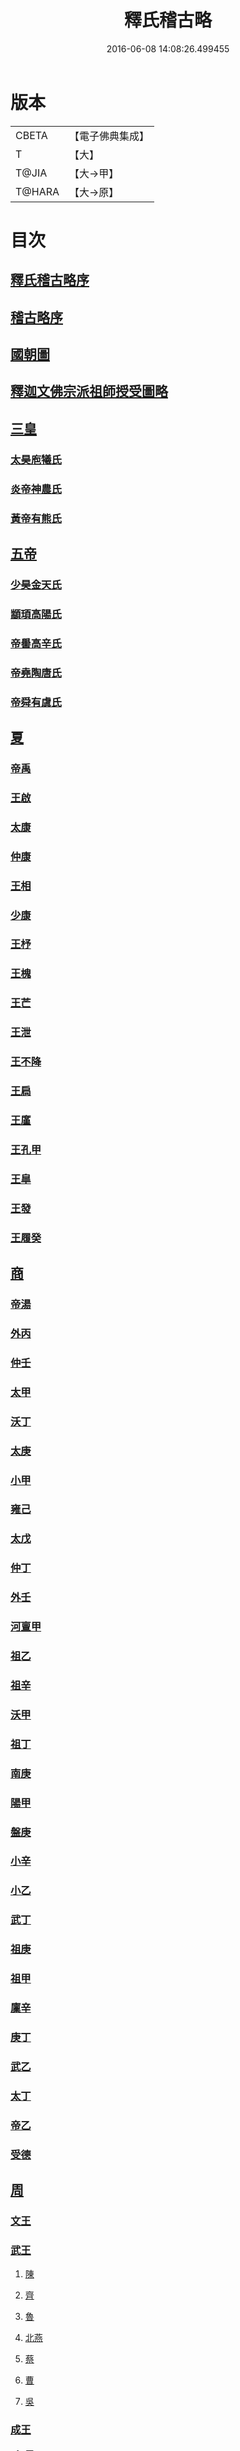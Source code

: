 #+TITLE: 釋氏稽古略 
#+DATE: 2016-06-08 14:08:26.499455

* 版本
 |     CBETA|【電子佛典集成】|
 |         T|【大】     |
 |     T@JIA|【大→甲】   |
 |    T@HARA|【大→原】   |

* 目次
** [[file:KR6r0014_001.txt::001-0737a2][釋氏稽古略序]]
** [[file:KR6r0014_001.txt::001-0737b15][稽古略序]]
** [[file:KR6r0014_001.txt::001-0737c24][國朝圖]]
** [[file:KR6r0014_001.txt::001-0739a13][釋迦文佛宗派祖師授受圖略]]
** [[file:KR6r0014_001.txt::001-0740b5][三皇]]
*** [[file:KR6r0014_001.txt::001-0740b6][太昊庖犧氏]]
*** [[file:KR6r0014_001.txt::001-0741a6][炎帝神農氏]]
*** [[file:KR6r0014_001.txt::001-0741a21][黃帝有熊氏]]
** [[file:KR6r0014_001.txt::001-0741c2][五帝]]
*** [[file:KR6r0014_001.txt::001-0741c3][少昊金天氏]]
*** [[file:KR6r0014_001.txt::001-0741c7][顓頊高陽氏]]
*** [[file:KR6r0014_001.txt::001-0741c16][帝嚳高辛氏]]
*** [[file:KR6r0014_001.txt::001-0741c25][帝堯陶唐氏]]
*** [[file:KR6r0014_001.txt::001-0742a15][帝舜有虞氏]]
** [[file:KR6r0014_001.txt::001-0742c14][夏]]
*** [[file:KR6r0014_001.txt::001-0742c18][帝禹]]
*** [[file:KR6r0014_001.txt::001-0743a28][王啟]]
*** [[file:KR6r0014_001.txt::001-0743b1][太康]]
*** [[file:KR6r0014_001.txt::001-0743b6][仲康]]
*** [[file:KR6r0014_001.txt::001-0743b9][王相]]
*** [[file:KR6r0014_001.txt::001-0743c1][少康]]
*** [[file:KR6r0014_001.txt::001-0745a6][王杼]]
*** [[file:KR6r0014_001.txt::001-0745a8][王槐]]
*** [[file:KR6r0014_001.txt::001-0745a10][王芒]]
*** [[file:KR6r0014_001.txt::001-0745a13][王泄]]
*** [[file:KR6r0014_001.txt::001-0745a16][王不降]]
*** [[file:KR6r0014_001.txt::001-0745a18][王扃]]
*** [[file:KR6r0014_001.txt::001-0745a20][王廑]]
*** [[file:KR6r0014_001.txt::001-0745a22][王孔甲]]
*** [[file:KR6r0014_001.txt::001-0745a24][王皐]]
*** [[file:KR6r0014_001.txt::001-0745a26][王發]]
*** [[file:KR6r0014_001.txt::001-0745a28][王履癸]]
** [[file:KR6r0014_001.txt::001-0745b15][商]]
*** [[file:KR6r0014_001.txt::001-0745b21][帝湯]]
*** [[file:KR6r0014_001.txt::001-0745c18][外丙]]
*** [[file:KR6r0014_001.txt::001-0745c21][仲壬]]
*** [[file:KR6r0014_001.txt::001-0745c23][太甲]]
*** [[file:KR6r0014_001.txt::001-0746a1][沃丁]]
*** [[file:KR6r0014_001.txt::001-0746a3][太庚]]
*** [[file:KR6r0014_001.txt::001-0746a5][小甲]]
*** [[file:KR6r0014_001.txt::001-0746a7][雍己]]
*** [[file:KR6r0014_001.txt::001-0746a9][太戊]]
*** [[file:KR6r0014_001.txt::001-0746a17][仲丁]]
*** [[file:KR6r0014_001.txt::001-0746a21][外壬]]
*** [[file:KR6r0014_001.txt::001-0746a23][河亶甲]]
*** [[file:KR6r0014_001.txt::001-0746a27][祖乙]]
*** [[file:KR6r0014_001.txt::001-0746b2][祖辛]]
*** [[file:KR6r0014_001.txt::001-0746b4][沃甲]]
*** [[file:KR6r0014_001.txt::001-0746b6][祖丁]]
*** [[file:KR6r0014_001.txt::001-0746b8][南庚]]
*** [[file:KR6r0014_001.txt::001-0746b10][陽甲]]
*** [[file:KR6r0014_001.txt::001-0746b13][盤庚]]
*** [[file:KR6r0014_001.txt::001-0746b17][小辛]]
*** [[file:KR6r0014_001.txt::001-0746b19][小乙]]
*** [[file:KR6r0014_001.txt::001-0746b22][武丁]]
*** [[file:KR6r0014_001.txt::001-0746c4][祖庚]]
*** [[file:KR6r0014_001.txt::001-0746c6][祖甲]]
*** [[file:KR6r0014_001.txt::001-0746c8][廩辛]]
*** [[file:KR6r0014_001.txt::001-0746c10][庚丁]]
*** [[file:KR6r0014_001.txt::001-0746c12][武乙]]
*** [[file:KR6r0014_001.txt::001-0746c16][太丁]]
*** [[file:KR6r0014_001.txt::001-0746c19][帝乙]]
*** [[file:KR6r0014_001.txt::001-0746c25][受德]]
** [[file:KR6r0014_001.txt::001-0747a17][周]]
*** [[file:KR6r0014_001.txt::001-0747b23][文王]]
*** [[file:KR6r0014_001.txt::001-0747c5][武王]]
**** [[file:KR6r0014_001.txt::001-0748b6][陳]]
**** [[file:KR6r0014_001.txt::001-0748b20][齊]]
**** [[file:KR6r0014_001.txt::001-0749a11][魯]]
**** [[file:KR6r0014_001.txt::001-0749b1][北燕]]
**** [[file:KR6r0014_001.txt::001-0749c3][蔡]]
**** [[file:KR6r0014_001.txt::001-0749c20][曹]]
**** [[file:KR6r0014_001.txt::001-0750a6][吳]]
*** [[file:KR6r0014_001.txt::001-0750a25][成王]]
**** [[file:KR6r0014_001.txt::001-0750c2][晉]]
**** [[file:KR6r0014_001.txt::001-0751a14][宋]]
**** [[file:KR6r0014_001.txt::001-0751b15][衛]]
**** [[file:KR6r0014_001.txt::001-0751c8][楚]]
*** [[file:KR6r0014_001.txt::001-0752a4][康王]]
*** [[file:KR6r0014_001.txt::001-0752a7][昭王]]
*** [[file:KR6r0014_001.txt::001-0753c11][穆王]]
*** [[file:KR6r0014_001.txt::001-0753c21][共王]]
*** [[file:KR6r0014_001.txt::001-0753c23][懿王]]
*** [[file:KR6r0014_001.txt::001-0754a1][孝王]]
*** [[file:KR6r0014_001.txt::001-0754b27][夷王]]
*** [[file:KR6r0014_001.txt::001-0755a2][厲王]]
*** [[file:KR6r0014_001.txt::001-0755a11][共和]]
*** [[file:KR6r0014_001.txt::001-0755a28][宣王]]
**** [[file:KR6r0014_001.txt::001-0755b11][鄭]]
**** [[file:KR6r0014_001.txt::001-0755b22][秦]]
*** [[file:KR6r0014_001.txt::001-0756a15][幽王]]
*** [[file:KR6r0014_001.txt::001-0756b2][平王]]
*** [[file:KR6r0014_001.txt::001-0756c15][桓王]]
*** [[file:KR6r0014_001.txt::001-0757a1][莊王]]
*** [[file:KR6r0014_001.txt::001-0757a27][釐王]]
*** [[file:KR6r0014_001.txt::001-0757b7][惠王]]
*** [[file:KR6r0014_001.txt::001-0757b23][襄王]]
*** [[file:KR6r0014_001.txt::001-0757c25][頃王]]
*** [[file:KR6r0014_001.txt::001-0757c29][匡王]]
*** [[file:KR6r0014_001.txt::001-0758a2][定王]]
*** [[file:KR6r0014_001.txt::001-0758a28][簡王]]
*** [[file:KR6r0014_001.txt::001-0758b1][靈王]]
*** [[file:KR6r0014_001.txt::001-0758b8][景王]]
*** [[file:KR6r0014_001.txt::001-0758b25][敬王]]
*** [[file:KR6r0014_001.txt::001-0758c20][元王]]
*** [[file:KR6r0014_001.txt::001-0758c22][貞定王]]
*** [[file:KR6r0014_001.txt::001-0759a13][考王]]
*** [[file:KR6r0014_001.txt::001-0759a20][威烈王]]
**** [[file:KR6r0014_001.txt::001-0759a23][魏]]
**** [[file:KR6r0014_001.txt::001-0759b7][趙]]
**** [[file:KR6r0014_001.txt::001-0759b26][韓]]
*** [[file:KR6r0014_001.txt::001-0759c14][安王]]
*** [[file:KR6r0014_001.txt::001-0760a3][烈王]]
*** [[file:KR6r0014_001.txt::001-0760a5][顯王]]
*** [[file:KR6r0014_001.txt::001-0760b15][慎靚王]]
*** [[file:KR6r0014_001.txt::001-0760b17][赧王]]
** [[file:KR6r0014_001.txt::001-0760c14][秦]]
*** [[file:KR6r0014_001.txt::001-0760c21][昭襄王]]
*** [[file:KR6r0014_001.txt::001-0760c24][孝文王]]
*** [[file:KR6r0014_001.txt::001-0760c26][莊襄王]]
*** [[file:KR6r0014_001.txt::001-0761a1][始皇帝]]
*** [[file:KR6r0014_001.txt::001-0761b28][二世]]
*** [[file:KR6r0014_001.txt::001-0762a6][子嬰]]
** [[file:KR6r0014_001.txt::001-0762a12][西漢]]
*** [[file:KR6r0014_001.txt::001-0762a23][高祖]]
*** [[file:KR6r0014_001.txt::001-0762c15][惠帝]]
*** [[file:KR6r0014_001.txt::001-0762c17][呂后]]
*** [[file:KR6r0014_001.txt::001-0762c26][文帝]]
*** [[file:KR6r0014_001.txt::001-0763a22][景帝]]
*** [[file:KR6r0014_001.txt::001-0763a27][武帝]]
*** [[file:KR6r0014_001.txt::001-0763c8][昭帝]]
*** [[file:KR6r0014_001.txt::001-0764a7][昌邑王]]
*** [[file:KR6r0014_001.txt::001-0764a14][宣帝]]
*** [[file:KR6r0014_001.txt::001-0764b7][元帝]]
*** [[file:KR6r0014_001.txt::001-0764b14][成帝]]
*** [[file:KR6r0014_001.txt::001-0764c9][哀帝]]
*** [[file:KR6r0014_001.txt::001-0764c14][平帝]]
*** [[file:KR6r0014_001.txt::001-0764c26][孺子嬰]]
** [[file:KR6r0014_001.txt::001-0765a11][新室]]
** [[file:KR6r0014_001.txt::001-0765a18][更始]]
** [[file:KR6r0014_001.txt::001-0765a23][劉盆子]]
** [[file:KR6r0014_001.txt::001-0765b5][劉永]]
** [[file:KR6r0014_001.txt::001-0765b8][李憲]]
** [[file:KR6r0014_001.txt::001-0765b11][公孫述]]
** [[file:KR6r0014_001.txt::001-0765b14][隗囂]]
** [[file:KR6r0014_001.txt::001-0765b17][盧芳]]
** [[file:KR6r0014_001.txt::001-0765b20][彭寵]]
** [[file:KR6r0014_001.txt::001-0765b23][張步]]
** [[file:KR6r0014_001.txt::001-0765c27][東漢]]
*** [[file:KR6r0014_001.txt::001-0766a2][世祖光武皇帝]]
*** [[file:KR6r0014_001.txt::001-0766a19][顯宗明皇帝]]
*** [[file:KR6r0014_001.txt::001-0766c20][肅宗章帝]]
*** [[file:KR6r0014_001.txt::001-0767a5][和帝]]
*** [[file:KR6r0014_001.txt::001-0767a11][殤帝]]
*** [[file:KR6r0014_001.txt::001-0767a16][恭宗安帝]]
*** [[file:KR6r0014_001.txt::001-0767b4][北鄉侯]]
*** [[file:KR6r0014_001.txt::001-0767b9][順帝]]
*** [[file:KR6r0014_001.txt::001-0767b21][冲帝]]
*** [[file:KR6r0014_001.txt::001-0767b25][質帝]]
*** [[file:KR6r0014_001.txt::001-0767c4][桓帝]]
*** [[file:KR6r0014_001.txt::001-0768a15][靈帝]]
*** [[file:KR6r0014_001.txt::001-0768b21][少帝]]
*** [[file:KR6r0014_001.txt::001-0768c7][獻帝]]
** [[file:KR6r0014_001.txt::001-0769c24][三國]]
*** [[file:KR6r0014_001.txt::001-0769c25][魏]]
**** [[file:KR6r0014_001.txt::001-0770b10][魏文帝]]
**** [[file:KR6r0014_001.txt::001-0770c16][魏明帝]]
**** [[file:KR6r0014_001.txt::001-0771b11][魏邵陵厲公]]
**** [[file:KR6r0014_001.txt::001-0772c27][魏高貴鄉公]]
**** [[file:KR6r0014_001.txt::001-0773b22][魏元帝]]
*** [[file:KR6r0014_001.txt::001-0773c24][西晉]]
**** [[file:KR6r0014_001.txt::001-0773c26][武皇帝]]
**** [[file:KR6r0014_001.txt::001-0774c20][惠帝]]
**** [[file:KR6r0014_001.txt::001-0776b3][懷帝]]
**** [[file:KR6r0014_001.txt::001-0776b22][愍帝]]
*** [[file:KR6r0014_002.txt::002-0777a24][東晉]]
**** [[file:KR6r0014_002.txt::002-0777a27][中宗元皇帝]]
**** [[file:KR6r0014_002.txt::002-0777c8][肅宗明帝]]
**** [[file:KR6r0014_002.txt::002-0778b16][顯宗成帝]]
***** [[file:KR6r0014_002.txt::002-0778c20][漢趙]]
**** [[file:KR6r0014_002.txt::002-0780a14][康帝]]
**** [[file:KR6r0014_002.txt::002-0780a22][孝宗穆帝]]
***** [[file:KR6r0014_002.txt::002-0781a2][後趙]]
**** [[file:KR6r0014_002.txt::002-0781c25][哀帝]]
**** [[file:KR6r0014_002.txt::002-0782a8][廢帝]]
***** [[file:KR6r0014_002.txt::002-0782b15][前燕]]
**** [[file:KR6r0014_002.txt::002-0782c13][太宗簡文帝]]
**** [[file:KR6r0014_002.txt::002-0783a3][烈宗孝武帝]]
***** [[file:KR6r0014_002.txt::002-0783a25][前涼]]
***** [[file:KR6r0014_002.txt::002-0784b27][前秦]]
**** [[file:KR6r0014_002.txt::002-0785a24][安帝]]
***** [[file:KR6r0014_002.txt::002-0785b4][魏]]
***** [[file:KR6r0014_002.txt::002-0785b17][後涼]]
***** [[file:KR6r0014_002.txt::002-0786c16][後燕]]
***** [[file:KR6r0014_002.txt::002-0787a26][南燕]]
***** [[file:KR6r0014_002.txt::002-0787b7][魏]]
***** [[file:KR6r0014_002.txt::002-0787c9][南涼]]
***** [[file:KR6r0014_002.txt::002-0788b5][後秦]]
**** [[file:KR6r0014_002.txt::002-0788c3][恭帝]]
** [[file:KR6r0014_002.txt::002-0788c18][南北朝宋]]
*** [[file:KR6r0014_002.txt::002-0788c19][宋]]
**** [[file:KR6r0014_002.txt::002-0788c23][高祖武帝]]
***** [[file:KR6r0014_002.txt::002-0789a5][西涼]]
**** [[file:KR6r0014_002.txt::002-0789a21][少帝營陽王]]
***** [[file:KR6r0014_002.txt::002-0789a26][魏]]
**** [[file:KR6r0014_002.txt::002-0789b6][太祖文帝]]
***** [[file:KR6r0014_002.txt::002-0789c9][西秦]]
***** [[file:KR6r0014_002.txt::002-0789c21][大夏]]
***** [[file:KR6r0014_002.txt::002-0790b11][北燕]]
***** [[file:KR6r0014_002.txt::002-0790b20][宋]]
***** [[file:KR6r0014_002.txt::002-0790c5][北涼]]
**** [[file:KR6r0014_002.txt::002-0791b16][世祖孝武帝]]
**** [[file:KR6r0014_002.txt::002-0792a12][廢帝]]
**** [[file:KR6r0014_002.txt::002-0792a16][太宗明帝]]
**** [[file:KR6r0014_002.txt::002-0792c20][蒼梧王]]
**** [[file:KR6r0014_002.txt::002-0793a11][順帝]]
*** [[file:KR6r0014_002.txt::002-0793b2][齊]]
**** [[file:KR6r0014_002.txt::002-0793b5][太祖高皇帝]]
**** [[file:KR6r0014_002.txt::002-0793b15][世祖武帝]]
**** [[file:KR6r0014_002.txt::002-0794a12][高帝明帝]]
**** [[file:KR6r0014_002.txt::002-0794b7][東昏侯]]
**** [[file:KR6r0014_002.txt::002-0794b25][和帝]]
*** [[file:KR6r0014_002.txt::002-0794c7][梁]]
**** [[file:KR6r0014_002.txt::002-0794c10][高祖武帝]]
***** [[file:KR6r0014_002.txt::002-0799b1][元魏]]
**** [[file:KR6r0014_002.txt::002-0801a5][太宗簡文皇帝]]
***** [[file:KR6r0014_002.txt::002-0801a9][北齊]]
**** [[file:KR6r0014_002.txt::002-0801b20][世祖孝元皇帝]]
**** [[file:KR6r0014_002.txt::002-0802a1][敬帝]]
*** [[file:KR6r0014_002.txt::002-0802a19][後梁]]
*** [[file:KR6r0014_002.txt::002-0802b9][陳]]
**** [[file:KR6r0014_002.txt::002-0802b12][高祖武帝]]
***** [[file:KR6r0014_002.txt::002-0802b19][周]]
**** [[file:KR6r0014_002.txt::002-0802c27][世祖文帝]]
**** [[file:KR6r0014_002.txt::002-0803c2][臨海王]]
**** [[file:KR6r0014_002.txt::002-0804a13][高祖宣帝]]
***** [[file:KR6r0014_002.txt::002-0807b11][隋]]
**** [[file:KR6r0014_002.txt::002-0807c12][後主]]
** [[file:KR6r0014_002.txt::002-0808b27][隋]]
*** [[file:KR6r0014_002.txt::002-0808c2][高祖文帝]]
*** [[file:KR6r0014_002.txt::002-0810b22][煬帝]]
*** [[file:KR6r0014_002.txt::002-0811c3][恭帝]]
** [[file:KR6r0014_003.txt::003-0812b4][唐]]
*** [[file:KR6r0014_003.txt::003-0812b13][高祖]]
*** [[file:KR6r0014_003.txt::003-0813b15][太宗文皇帝]]
*** [[file:KR6r0014_003.txt::003-0816a25][高宗]]
*** [[file:KR6r0014_003.txt::003-0819c6][則天]]
*** [[file:KR6r0014_003.txt::003-0822b11][中宗]]
*** [[file:KR6r0014_003.txt::003-0823c18][睿宗]]
*** [[file:KR6r0014_003.txt::003-0824a2][玄宗]]
*** [[file:KR6r0014_003.txt::003-0827c3][肅宗]]
*** [[file:KR6r0014_003.txt::003-0828b20][代宗]]
*** [[file:KR6r0014_003.txt::003-0829b11][德宗]]
*** [[file:KR6r0014_003.txt::003-0831a14][順宗]]
*** [[file:KR6r0014_003.txt::003-0831b2][憲宗]]
*** [[file:KR6r0014_003.txt::003-0835b20][穆宗]]
*** [[file:KR6r0014_003.txt::003-0835c19][敬宗]]
*** [[file:KR6r0014_003.txt::003-0835c22][文宗]]
*** [[file:KR6r0014_003.txt::003-0837c9][武宗]]
*** [[file:KR6r0014_003.txt::003-0838b3][宣宗]]
*** [[file:KR6r0014_003.txt::003-0840b17][懿宗]]
*** [[file:KR6r0014_003.txt::003-0842b20][僖宗]]
*** [[file:KR6r0014_003.txt::003-0844a13][昭宗]]
*** [[file:KR6r0014_003.txt::003-0845c3][哀帝]]
** [[file:KR6r0014_003.txt::003-0845c21][五代]]
*** [[file:KR6r0014_003.txt::003-0845c22][梁]]
**** [[file:KR6r0014_003.txt::003-0845c26][太祖]]
**** [[file:KR6r0014_003.txt::003-0847b16][均王]]
***** [[file:KR6r0014_003.txt::003-0847c18][契丹]]
*** [[file:KR6r0014_003.txt::003-0849a16][唐]]
**** [[file:KR6r0014_003.txt::003-0849a20][莊宗]]
**** [[file:KR6r0014_003.txt::003-0849c8][明宗]]
**** [[file:KR6r0014_003.txt::003-0851b26][潞王]]
*** [[file:KR6r0014_003.txt::003-0852b1][晉]]
**** [[file:KR6r0014_003.txt::003-0852b3][高祖]]
**** [[file:KR6r0014_003.txt::003-0853c1][齊王]]
*** [[file:KR6r0014_003.txt::003-0855a21][漢]]
**** [[file:KR6r0014_003.txt::003-0855a23][高祖]]
**** [[file:KR6r0014_003.txt::003-0855b8][隱帝]]
*** [[file:KR6r0014_003.txt::003-0856b7][周]]
**** [[file:KR6r0014_003.txt::003-0856b9][太祖]]
***** [[file:KR6r0014_003.txt::003-0856b25][北漢]]
**** [[file:KR6r0014_003.txt::003-0857c14][世宗]]
**** [[file:KR6r0014_003.txt::003-0858c5][恭帝]]
** [[file:KR6r0014_004.txt::004-0859a5][宋]]
*** [[file:KR6r0014_004.txt::004-0859a10][太祖]]
**** [[file:KR6r0014_004.txt::004-0859c11][北漢]]
**** [[file:KR6r0014_004.txt::004-0859c20][大遼]]
*** [[file:KR6r0014_004.txt::004-0860b21][太宗]]
**** [[file:KR6r0014_004.txt::004-0861b11][大遼]]
*** [[file:KR6r0014_004.txt::004-0862b1][真宗]]
*** [[file:KR6r0014_004.txt::004-0864a7][仁宗]]
**** [[file:KR6r0014_004.txt::004-0865a8][西夏]]
*** [[file:KR6r0014_004.txt::004-0871a28][英宗]]
*** [[file:KR6r0014_004.txt::004-0871b15][神宗]]
*** [[file:KR6r0014_004.txt::004-0876c4][哲宗]]
*** [[file:KR6r0014_004.txt::004-0880a5][徽宗]]
**** [[file:KR6r0014_004.txt::004-0880a21][女真]]
**** [[file:KR6r0014_004.txt::004-0884a28][大金]]
*** [[file:KR6r0014_004.txt::004-0887c1][欽宗]]
*** [[file:KR6r0014_004.txt::004-0888c2][高宗]]
**** [[file:KR6r0014_004.txt::004-0889a26][齊]]
*** [[file:KR6r0014_004.txt::004-0893a6][孝宗]]
*** [[file:KR6r0014_004.txt::004-0896c21][光宗]]
*** [[file:KR6r0014_004.txt::004-0898a6][寧宗]]
*** [[file:KR6r0014_004.txt::004-0900b1][理宗]]
*** [[file:KR6r0014_004.txt::004-0902a22][度宗]]
*** [[file:KR6r0014_004.txt::004-0902b19][少帝]]

* 卷
[[file:KR6r0014_001.txt][釋氏稽古略 1]]
[[file:KR6r0014_002.txt][釋氏稽古略 2]]
[[file:KR6r0014_003.txt][釋氏稽古略 3]]
[[file:KR6r0014_004.txt][釋氏稽古略 4]]

